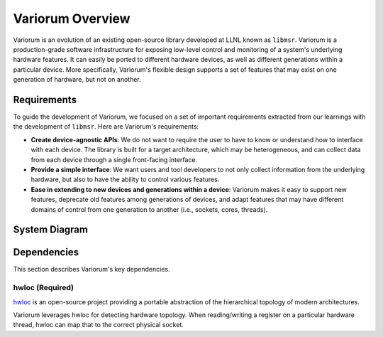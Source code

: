 .. # Copyright 2019 Lawrence Livermore National Security, LLC and other
.. # Variorum Project Developers. See the top-level LICENSE file for details.
.. #
.. # SPDX-License-Identifier: MIT


Variorum Overview
=================

Variorum is an evolution of an existing open-source library developed at LLNL
known as ``libmsr``. Variorum is a production-grade software infrastructure for
exposing low-level control and monitoring of a system's underlying hardware
features. It can easily be ported to different hardware devices, as well as
different generations within a particular device. More specifically, Variorum's
flexible design supports a set of features that may exist on one generation of
hardware, but not on another.

Requirements
------------

To guide the development of Variorum, we focused on a set of important
requirements extracted from our learnings with the development of ``libmsr``.
Here are Variorum's requirements:

* **Create device-agnostic APIs**: We do not want to require the user to have to
  know or understand how to interface with each device. The library is built
  for a target architecture, which may be heterogeneous, and can collect data
  from each device through a single front-facing interface.

* **Provide a simple interface**: We want users and tool developers to not only
  collect information from the underlying hardware, but also to have the
  ability to control various features.

* **Ease in extending to new devices and generations within a device**: Variorum
  makes it easy to support new features, deprecate old features among
  generations of devices, and adapt features that may have different domains of
  control from one generation to another (i.e., sockets, cores, threads).


System Diagram
--------------
..  image:: images/VariorumSystemDesign.png
    :height: 400px
    :align: center


Dependencies
------------

This section describes Variorum's key dependencies.

hwloc (Required)
""""""""""""""""
`hwloc <https://www.open-mpi.org/projects/hwloc/>`_ is an open-source project
providing a portable abstraction of the hierarchical topology of modern
architectures.

Variorum leverages hwloc for detecting hardware topology. When reading/writing
a register on a particular hardware thread, hwloc can map that to the correct
physical socket.
